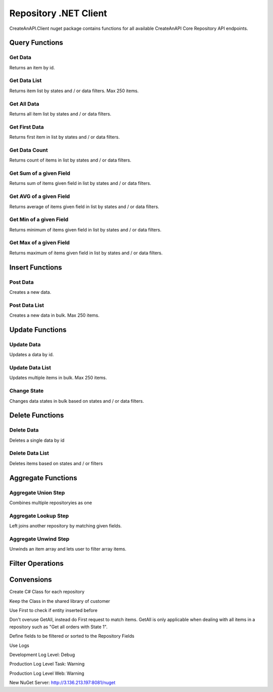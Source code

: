 Repository .NET Client
======================

CreateAnAPI.Client nuget package contains functions for all available CreateAnAPI Core Repository API endpoints.

Query Functions
---------------

Get Data
"""""""""""""""""""""""""""""""""""""""""""

Returns an item by id.

.. code-block:: csharp
   :linenos:

    var get = await _createAnAPIClient.Get<Order>(_config.RepositoryId, post.Data.DataId);


Get Data List
"""""""""""""""""""""""""""""""""""""""""""

Returns item list by states and / or data filters. Max 250 items.

.. code-block:: csharp
   :linenos:

    var getList = await _createAnAPIClient.GetList<Order>(_config.RepositoryId, 0, 10, null, new List<DataFilter>());


Get All Data
"""""""""""""""""""""""""""""""""""""""""""

Returns all item list by states and / or data filters. 

.. code-block:: csharp
   :linenos:

    var getAll = await _createAnAPIClient.GetAll<Order>(_config.RepositoryId, null, new List<DataFilter>(), 250);


Get First Data
"""""""""""""""""""""""""""""""""""""""""""

Returns first item in list by states and / or data filters. 

.. code-block:: csharp
   :linenos:
   
    var first = await _createAnAPIClient.First<Order>(_config.RepositoryId, null, new List<DataFilter>());


Get Data Count
"""""""""""""""""""""""""""""""""""""""""""

Returns count of items in list by states and / or data filters. 

.. code-block:: csharp
   :linenos:

    var count = await _createAnAPIClient.Count(_config.RepositoryId);


Get Sum of a given Field
"""""""""""""""""""""""""""""""""""""""""""

Returns sum of items given field in list by states and / or data filters. 

.. code-block:: csharp
   :linenos:

    var sum = await _createAnAPIClient.Sum<decimal>(_config.RepositoryId, "totalAmount", null, new List<DataFilter>());


Get AVG of a given Field
"""""""""""""""""""""""""""""""""""""""""""

Returns average of items given field in list by states and / or data filters. 

.. code-block:: csharp
   :linenos:

    var avg = await _createAnAPIClient.Avg<decimal>(_config.RepositoryId, "totalAmount", null, new List<DataFilter>());


Get Min of a given Field
"""""""""""""""""""""""""""""""""""""""""""

Returns minimum of items given field in list by states and / or data filters. 

.. code-block:: csharp
   :linenos:

    var min = await _createAnAPIClient.Min<DateTime>(_config.RepositoryId, "orderDate", null, new List<DataFilter>());


Get Max of a given Field
"""""""""""""""""""""""""""""""""""""""""""

Returns maximum of items given field in list by states and / or data filters. 

.. code-block:: csharp
   :linenos:

    var max = await _createAnAPIClient.Max<DateTime>(_config.RepositoryId, "orderDate", null, new List<DataFilter>());


Insert Functions
-----------------

Post Data
"""""""""""""""""""""""""""""""""""""""""""

Creates a new data.

.. code-block:: csharp
   :linenos:

    var post = await _createAnAPIClient.Post(_config.RepositoryId, new PostDataRequest<Order>
    {
        Data = GenerateFakeData<Order>(),
        Logs = new List<object>()
        {
            new
            {
                Success=true,
            }
        },
        State = 1
    });


Post Data List
"""""""""""""""""""""""""""""""""""""""""""

Creates a new data in bulk. Max 250 items.

.. code-block:: csharp
   :linenos:

    var postList = await _createAnAPIClient.PostList(_config.RepositoryId, new PostBatchDataRequest<Order>()
    {
        Items = new List<PostDataRequest<Order>>()
        {
            new PostDataRequest<Order>()
            {
                Data = GenerateFakeData<Order>(),
                Logs = new List<object>()
                {
                    new
                    {
                        Success=true,
                    }
                },
                State = 1
            },
            new PostDataRequest<Order>()
            {
                Data = GenerateFakeData<Order>(),
                Logs = new List<object>()
                {
                    new
                    {
                        Success=true,
                    }
                },
                State = 1
            },
            new PostDataRequest<Order>()
            {
                Data = GenerateFakeData<Order>(),
                Logs = new List<object>()
                {
                    new
                    {
                        Success=true,
                    }
                },
                State = 1
            },
        }
    });

Update Functions
----------------

Update Data
"""""""""""""""""""""""""""""""""""""""""""

Updates a data by id.

.. code-block:: csharp
   :linenos:

    var update = await _createAnAPIClient.Update(_config.RepositoryId, post.Data.DataId, new PutDataRequest<Order>()
    {
        Data = GenerateFakeData<Order>(),
        State = 1,
        Logs = new List<object>()
    });

Update Data List
"""""""""""""""""""""""""""""""""""""""""""

Updates multiple items in bulk. Max 250 items.

.. code-block:: csharp
   :linenos:

    var updateList = await _createAnAPIClient.UpdateList(_config.RepositoryId, new PutBatchDataRequest<Order>()
    {
        Items = new List<PutBatchDataItemRequest<Order>>()
        {
            new PutBatchDataItemRequest<Order>()
            {
                Data = GenerateFakeData<Order>(),
                State = 1,
                Logs = new List<object>()
                {
                    new
                    {
                        success=true
                    }
                },
                Id = post.Data.DataId
            },
            new PutBatchDataItemRequest<Order>()
            {
                Data = GenerateFakeData<Order>(),
                State = 1,
                Logs = new List<object>()
                {
                    new
                    {
                        success=true
                    }
                },
                Id = post.Data.DataId
            },
            new PutBatchDataItemRequest<Order>()
            {
                Data = GenerateFakeData<Order>(),
                State = 1,
                Logs = new List<object>()
                {
                    new
                    {
                        success=true
                    }
                },
                Id = post.Data.DataId
            }
        }
    });

Change State
"""""""""""""""""""""""""""""""""""""""""""

Changes data states in bulk based on states and / or data filters.

.. code-block:: csharp
   :linenos:

    var changeState = await _createAnAPIClient.ChangeState(_config.RepositoryId, new ChangeStateRequest()
    {
        Filters = new List<DataFilter>(),
        NewState = 1,
        OldState = null
    });

Delete Functions
----------------

Delete Data
"""""""""""""""""""""""""""""""""""""""""""

Deletes a single data by id

.. code-block:: csharp
   :linenos:

    var result = await _createAnAPIClient.Delete(repositoryId, dataId);

Delete Data List
"""""""""""""""""""""""""""""""""""""""""""

Deletes items based on states and / or filters

.. code-block:: csharp
   :linenos:

    var result = await _createAnAPIClient.DeleteList(repositoryId, new DeleteListRequest()
    {
        Filters = new List<DataFilter>()
        {
            new DataFilter()
            {
                Key = "field",
                Value = "eq",
                Operation = "5"
            }
        },
        State = 1
    });
 

Aggregate Functions
-------------------


Aggregate Union Step
"""""""""""""""""""""""""""""""""""""""""""

Combines multiple repositoryies as one

.. code-block:: csharp
   :linenos:

    var unionList = await _createAnAPIClient.AggregateGetList<Product>(_config.Product1RepositoryId, new Aggregation()
    {
        Steps = new List<AggregationStep>()
        {
            new AggregationStep()
            {
                Type = "union",
                UnionRepositoryId = _config.Product2RepositoryId
            },
        }
    }, 0, 20, null, null, new List<DataSort>()
    {
        new DataSort()
        {
            Desc = true,
            Selector = "Quantity"
        }
    });


Aggregate Lookup Step
"""""""""""""""""""""""""""""""""""""""""""

Left joins another repository by matching given fields. 

.. code-block:: csharp
   :linenos:

    var lookupList = await _createAnAPIClient.AggregateGetList<LookupProduct>(_config.Product1RepositoryId, new Aggregation()
    {
        Steps = new List<AggregationStep>()
        {
            new AggregationStep()
            {
                Type = "lookup",
                As = "Parts",
                ForeignField = "ProductId",
                LocalField = "ProductId",
                LookupRepositoryId = _config.PartRepositoryId
            }
        }
    }, 0, 20, null, new List<DataFilter>(), new List<DataSort>()
    {
        new DataSort()
        {
            Desc = true,
            Selector = "Quantity"
        }
    });


Aggregate Unwind Step
"""""""""""""""""""""""""""""""""""""""""""

Unwinds an item array and lets user to filter array items.

.. code-block:: csharp
   :linenos:

    var unwindList = await _createAnAPIClient.AggregateGetList<UnwindProduct>(_config.Product1RepositoryId, new Aggregation()
    {
        Steps = new List<AggregationStep>()
        {
            new AggregationStep()
            {
                Type = "unwind",
                Field = "Warehouses"
            },
        }
    });


Filter Operations
-----------------

.. code-block:: csharp
   :linenos:

    var filter = new DataFilter()
    {
        Key = "status",
        Operation = StringOperation.Equals,
        Value = "Active"
    };

    StringOperation.Contains;
    StringOperation.EndsWith;
    StringOperation.Equals;
    StringOperation.NotContains;
    StringOperation.NotEquals;
    StringOperation.StartsWith;

    DateTimeOperation.Between;
    DateTimeOperation.Equals;
    DateTimeOperation.Greater;
    DateTimeOperation.GreaterThenOrEqual;
    DateTimeOperation.Less;
    DateTimeOperation.LessThenOrEqual;
    DateTimeOperation.NotEquals;

    DecimalOperation.Between;
    DecimalOperation.Equals;
    DecimalOperation.Greater;
    DecimalOperation.GreaterThenOrEqual;
    DecimalOperation.Less;
    DecimalOperation.LessThenOrEqual;
    DecimalOperation.NotEquals;
                
    IntegerOperation.Between;
    IntegerOperation.Equals;
    IntegerOperation.Greater;
    IntegerOperation.GreaterThenOrEqual;
    IntegerOperation.Less;
    IntegerOperation.LessThenOrEqual;
    IntegerOperation.NotEquals;
    
Convensions
-----------

.. code-block:: csharp
   :linenos:

    //Service
    public class PascalCase 
    {
        //Injected Service
        private readonly Service _underScoreCamelCase;

        //Public Property
        public string PascalCase { get; set; }

        //Constructor
        public void PascalCase(string camelCase)
        {
            //Local variable
            var camelCase = 5;
        }
    }

    //Endpoint
    [HTTPPost("/api/kebab-case")]

    //DTO
    public class Order
    {
        [JsonPropertyName("customerId")]
        public int? CustomerId { get; set; }

        [JsonPropertyName("shippingCost")]
        public decimal? ShippingCost { get; set; }

        [JsonPropertyName("lines")]
        public List<Line> Lines{ get; set; }
    }


Create C# Class for each repository

Keep the Class in the shared library of customer

Use First to check if entity inserted before

Don't overuse GetAll, instead do First request to match items. GetAll is only applicable when dealing with all items in a repository such as "Get all orders with State 1".

Define fields to be filtered or sorted to the Repository Fields

Use Logs

Development Log Level: Debug

Production Log Level Task: Warning

Production Log Level Web: Warning

New NuGet Server: http://3.136.213.197:8081/nuget